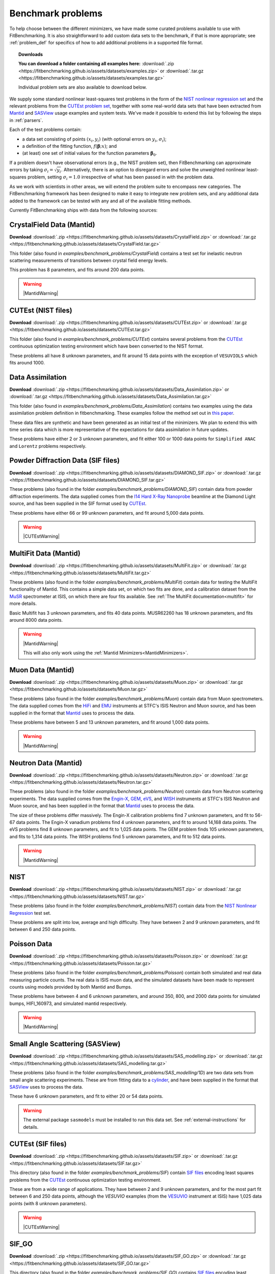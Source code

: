 .. _BenchmarkProblems:

====================
 Benchmark problems
====================

To help choose between the different minimizers, we have made some curated
problems available to use with FitBenchmarking.  It is also straightforward to
add custom data sets to the benchmark, if that is more appropriate; see
:ref:`problem_def` for specifics of how to add additional problems in a
supported file format.

.. topic:: Downloads

    **You can download a folder containing all examples here:**
    :download:`.zip <https://fitbenchmarking.github.io/assets/datasets/examples.zip>`
    or :download:`.tar.gz <https://fitbenchmarking.github.io/assets/datasets/examples.tar.gz>`

    Individual problem sets are also available to download below.

We supply some standard nonlinear least-squares test problems in the
form of the `NIST nonlinear regression set <https://www.itl.nist.gov/div898/strd/nls/nls_main.shtml>`_
and the relevant problems from the `CUTEst problem set <https://github.com/ralna/CUTEst/wiki>`_,
together with some real-world 
data sets that have been extracted from `Mantid <https://www.mantidproject.org>`__ and
`SASView <https://www.sasview.org>`__ usage examples and system tests.
We've made it possible to extend this list by following the steps in 
:ref:`parsers`.

Each of the test problems contain:

* a data set consisting of points :math:`(x_i, y_i)` (with optional errors on :math:`y_i`, :math:`\sigma_i`);
* a definition of the fitting function, :math:`f({\boldsymbol{\beta}};x)`; and
* (at least) one set of initial values for the function parameters :math:`{\boldsymbol{\beta}}_0`.
  
If a problem doesn't have observational
errors (e.g., the NIST problem set), then FitBenchmarking can
approximate errors by taking :math:`\sigma_i = \sqrt{y_i}`.
Alternatively, there is an option to disregard errors and solve the
unweighted nonlinear least-squares problem, setting
:math:`\sigma_i = 1.0` irrespective of what has been passed in with the
problem data.

As we work with scientists in other areas, we will extend the problem
suite to encompass new categories. The FitBenchmarking framework has
been designed to make it easy to integrate new problem sets, and any
additional data added to the framework can be tested with any and all of
the available fitting methods.

Currently FitBenchmarking ships with data from the following sources:


CrystalField Data (Mantid)
==========================

**Download** :download:`.zip <https://fitbenchmarking.github.io/assets/datasets/CrystalField.zip>`
or :download:`.tar.gz <https://fitbenchmarking.github.io/assets/datasets/CrystalField.tar.gz>`

This folder (also found in `examples/benchmark_problems/CrystalField`) contains
a test set for inelastic neutron scattering measurements of transitions between
crystal field energy levels.

This problem has 8 parameters, and fits around 200 data points. 

.. warning::
    |MantidWarning|

CUTEst (NIST files)
===================

**Download** :download:`.zip <https://fitbenchmarking.github.io/assets/datasets/CUTEst.zip>`
or :download:`.tar.gz <https://fitbenchmarking.github.io/assets/datasets/CUTEst.tar.gz>`

This folder (also found in `examples/benchmark_problems/CUTEst`) contains
several problems from the `CUTEst <https://github.com/ralna/CUTEst>`_
continuous optimization testing environment which have been converted to the NIST
format.

These problems all have 8 unknown parameters, and fit around 15 data points
with the exception of ``VESUVIOLS`` which fits around 1000.

Data Assimilation
=================

**Download** :download:`.zip <https://fitbenchmarking.github.io/assets/datasets/Data_Assimilation.zip>`
or :download:`.tar.gz <https://fitbenchmarking.github.io/assets/datasets/Data_Assimilation.tar.gz>`

This folder (also found in `examples/benchmark_problems/Data_Assimilation`) contains
two examples using the data assimilation problem definition in fitbenchmarking.
These examples follow the method set out in 
`this paper <https://www.researchgate.net/publication/324956488_Data_assimilation_approach_to_analysing_systems_of_ordinary_differential_equations>`_.

These data files are synthetic and have been generated as an initial test of
the minimizers. We plan to extend this with time series data which is more
representative of the expectations for data assimilation in future updates.

These problems have either 2 or 3 unknown parameters, and fit either 100 or
1000 data points for ``Simplified ANAC`` and ``Lorentz`` problems respectively.


Powder Diffraction Data (SIF files)
===================================

**Download** :download:`.zip <https://fitbenchmarking.github.io/assets/datasets/DIAMOND_SIF.zip>`
or :download:`.tar.gz <https://fitbenchmarking.github.io/assets/datasets/DIAMOND_SIF.tar.gz>`

These problems (also found in the folder `examples/benchmark_problems/DIAMOND_SIF`)
contain data from powder diffraction experiments.  The data supplied comes
from the `I14 Hard X-Ray Nanoprobe <https://www.diamond.ac.uk/Instruments/Imaging-and-Microscopy/I14.html>`_ beamline at
the Diamond Light source, and has been supplied in the SIF
format used by `CUTEst <https://github.com/ralna/CUTEst>`_.

These problems have either 66 or 99 unknown parameters, and fit around 5,000 data points.


.. warning::
    |CUTEstWarning|

   
MultiFit Data (Mantid)
======================

**Download** :download:`.zip <https://fitbenchmarking.github.io/assets/datasets/MultiFit.zip>`
or :download:`.tar.gz <https://fitbenchmarking.github.io/assets/datasets/MultiFit.tar.gz>`

These problems (also found in the folder `examples/benchmark_problems/MultiFit`)
contain data
for testing the MultiFit functionality of Mantid.  This contains
a simple data set, on which two fits are done, and a calibration
dataset from the `MuSR <https://www.isis.stfc.ac.uk/Pages/musr.aspx>`_
spectrometer at ISIS, on which there are four fits available.
See :ref:`The MultiFit documentation<multifit>` for more details.

Basic Multifit has 3 unknown parameters, and fits 40 data points.
MUSR62260 has 18 unknown parameters, and fits around 8000 data points.

.. warning::
    |MantidWarning|
   
    This will also only work using the :ref:`Mantid Minimizers<MantidMinimizers>`.

Muon Data (Mantid)
==================

**Download** :download:`.zip <https://fitbenchmarking.github.io/assets/datasets/Muon.zip>`
or :download:`.tar.gz <https://fitbenchmarking.github.io/assets/datasets/Muon.tar.gz>`


These problems (also found in the folder `examples/benchmark_problems/Muon`)
contain data from Muon spectrometers.  The data supplied comes
from the `HiFi <https://www.isis.stfc.ac.uk/Pages/hifi.aspx>`_ and 
`EMU <https://www.isis.stfc.ac.uk/Pages/EMU.aspx>`_ instruments at
STFC's ISIS Neutron and Muon source, and has been supplied in the
format that `Mantid <https://mantidproject.org/>`__ uses to process
the data.

These problems have between 5 and 13 unknown parameters, and fit around 1,000 data points.

.. warning::
    |MantidWarning|


Neutron Data (Mantid)
=====================

**Download** :download:`.zip <https://fitbenchmarking.github.io/assets/datasets/Neutron.zip>`
or :download:`.tar.gz <https://fitbenchmarking.github.io/assets/datasets/Neutron.tar.gz>`

These problems (also found in the folder `examples/benchmark_problems/Neutron`)
contain
data from Neutron scattering experiments.  The data supplied comes
from the `Engin-X <https://www.isis.stfc.ac.uk/Pages/Engin-X.aspx>`_,
`GEM <https://www.isis.stfc.ac.uk/Pages/gem.aspx>`_,
`eVS <https://www.isis.stfc.ac.uk/Pages/Vesuvio.aspx>`_, and
`WISH <https://www.isis.stfc.ac.uk/Pages/wish.aspx>`_ instruments at
STFC's ISIS Neutron and Muon source, and has been supplied in the
format that `Mantid <https://mantidproject.org/>`__ uses to process
the data.

The size of these problems differ massively.
The Engin-X calibration problems find 7 unknown parameters, and fit to
56-67 data points.
The Engin-X vanadium problems find 4 unknown parameters, and fit to around 14,168
data points.
The eVS problems find 8 unknown parameters, and fit to 1,025 data points.
The GEM problem finds 105 unknown parameters, and fits to 1,314 data points.
The WISH problems find 5 unknown parameters, and fit to 512 data points.

.. warning::
    |MantidWarning|


NIST
====

**Download** :download:`.zip <https://fitbenchmarking.github.io/assets/datasets/NIST.zip>`
or :download:`.tar.gz <https://fitbenchmarking.github.io/assets/datasets/NIST.tar.gz>`

These problems (also found in the folder `examples/benchmark_problems/NIST`) contain
data from the `NIST Nonlinear Regression <https://www.itl.nist.gov/div898/strd/nls/nls_main.shtml>`_ test set.

These problems are split into low, average and high difficulty.
They have between 2 and 9 unknown parameters, and
fit between 6 and 250 data points.


Poisson Data
============

**Download** :download:`.zip <https://fitbenchmarking.github.io/assets/datasets/Poisson.zip>`
or :download:`.tar.gz <https://fitbenchmarking.github.io/assets/datasets/Poisson.tar.gz>`

These problems (also found in the folder `examples/benchmark_problems/Poisson`) contain
both simulated and real data measuring particle counts. The real data is ISIS
muon data, and the simulated datasets have been made to represent counts using
models provided by both Mantid and Bumps.

These problems have between 4 and 6 unknown parameters, and around 350, 800,
and 2000 data points for simulated bumps, HIFI_160973, and simulated mantid
respectively.

.. warning::
    |MantidWarning|

Small Angle Scattering (SASView)
================================

**Download** :download:`.zip <https://fitbenchmarking.github.io/assets/datasets/SAS_modelling.zip>`
or :download:`.tar.gz <https://fitbenchmarking.github.io/assets/datasets/SAS_modelling.tar.gz>`


These problems (also found in the folder `examples/benchmark_problems/SAS_modelling/1D`) are
two data sets from small angle scattering experiments.
These are from fitting data to a
`cylinder <https://www.sasview.org/docs/user/models/cylinder.html>`_,
and have been supplied in the format that `SASView <https://www.sasview.org>`__
uses to process the data.

These have 6 unknown parameters, and fit to either 20 or 54 data points.

.. warning::
    The external package ``sasmodels`` must be installed to run this data
    set.  See :ref:`external-instructions` for details.


CUTEst (SIF files)
==================

**Download** :download:`.zip <https://fitbenchmarking.github.io/assets/datasets/SIF.zip>`
or :download:`.tar.gz <https://fitbenchmarking.github.io/assets/datasets/SIF.tar.gz>`

This directory (also found in the folder `examples/benchmark_problems/SIF`) contain
`SIF files <https://github.com/ralna/SIFDecode>`_
encoding least squares problems 
from the `CUTEst <https://github.com/ralna/CUTEst>`_
continuous optimization testing environment.

These are from a wide range of applications.  They have between
2 and 9 unknown parameters, and for the most part fit between
6 and 250 data points, although the `VESUVIO` examples (from
the `VESUVIO <https://www.isis.stfc.ac.uk/Pages/Vesuvio.aspx>`_
instrument at ISIS) have 1,025 data points (with 8 unknown parameters).

.. warning::
    |CUTEstWarning|


SIF_GO
======

**Download** :download:`.zip <https://fitbenchmarking.github.io/assets/datasets/SIF_GO.zip>`
or :download:`.tar.gz <https://fitbenchmarking.github.io/assets/datasets/SIF_GO.tar.gz>`

This directory (also found in the folder `examples/benchmark_problems/SIF_GO`) contains
`SIF files <https://github.com/ralna/SIFDecode>`_
encoding least squares problems 
from the `CUTEst <https://github.com/ralna/CUTEst>`_
continuous optimization testing environment.

All of these problems have been modified, with finite bounds added for all parameters,
making the problems appropriate for testing global optimization solvers. The bounds that
have been added to each problem are the same as those used in SciPy's
`global optimization benchmark functions <https://github.com/scipy/scipy/tree/master/benchmarks/benchmarks/go_benchmark_functions>`_.

These problems have between 3 and 7 unknown parameters, and fit between 9 and 37 data points.

.. warning::
    |CUTEstWarning|


HOGBEN Samples
==============

**Download** :download:`.zip <https://fitbenchmarking.github.io/assets/datasets/HOGBEN_samples.zip>`
or :download:`.tar.gz <https://fitbenchmarking.github.io/assets/datasets/HOGBEN_samples.tar.gz>`

These problems (also found in the folder `examples/benchmark_problems/HOGBEN_samples`)
contain simulated reflectometry data. The data supplied has been generated using the
`HOGBEN sample suite <https://github.com/jfkcooper/HOGBEN/blob/main/hogben/models/samples.py>`_.

These problems have between 4 and 10 unknown parameters, and fit around 180 data points.

Bundle Adjustment in the Large (BAL)
====================================

**Download** :download:`.zip <https://fitbenchmarking.github.io/assets/datasets/Bundle_Adjustment.zip>`
or :download:`.tar.gz <https://fitbenchmarking.github.io/assets/datasets/Bundle_Adjustment.tar.gz>`

These problems (also found in the folder `examples/benchmark_problems/Bundle_Adjustment`)
contain image data, either captured at a regular rate using a Ladybug camera, or downloaded
from Flickr.com. Please see the `GRAIL <https://grail.cs.washington.edu/projects/bal/>`_
webpage for more information on these datasets.

These problems have between ~20,000 and ~190,000 unknown parameters, and fit between ~60,000 and ~170,000 data points.

.. note::
    These problems can currently only be run using the `scipy_ls` software, which supports sparse jacobians.
    When running these problems with the `nlls` cost function, we would suggest adding the options
    `ftol=1e-4` and `x_scale='jac'` to the call to `scipy.optimize.least_squares`.

Simple tests
============

**Download** :download:`.zip <https://fitbenchmarking.github.io/assets/datasets/simple_tests.zip>`
or :download:`.tar.gz <https://fitbenchmarking.github.io/assets/datasets/simple_tests.tar.gz>`

This folder (also found in `examples/benchmark_problems/simple_tests`) contains
a number of simple tests with known, and easy to obtain,
answers.  We recommend that this is used to test any new minimizers
that are added, and also that any new parsers reimplement these
data sets and models (if possible).

These problems have 3 or 4 unknown parameters, and around 100 data points.

.. |CUTEstWarning| replace::
    The external packages CUTEst and pycutest must be installed to run
    this data set.   See :ref:`external-instructions` for details.

.. |MantidWarning| replace::
    The external package Mantid must be installed to run
    this data set.  See :ref:`external-instructions` for details.

Mantid System Test Data
=======================

**Download** :download:`.zip <https://fitbenchmarking.github.io/assets/datasets/Mantid_System_Test_Data.zip>`
or :download:`.tar.gz <https://fitbenchmarking.github.io/assets/datasets/Mantid_System_Test_Data.tar.gz>`

This folder (found in `examples/benchmark_problems/Mantid_System_Test_Data`)
contains data from the Mantid System Tests. The data was taken from the 
`OSIRISIqtAndIqtFit <https://github.com/mantidproject/mantid/blob/48e9b01fb09802db0d4cfaff94dc265a875a1846/Testing/SystemTests/tests/framework/ISISIndirectInelastic.py#L871>`_ test.
The spectrums come from `osi97935_graphite002_red.nxs` and is used in ISIS indirect inelastic calibration tests.

.. figure:: ../../images/osi97935_graphite002_red_plots.png
   :alt: The plots of the 42 spectrums from osi97935_graphite002_red.nxs

Synthetic Datasets
==================

**Download** :download:`.zip <https://fitbenchmarking.github.io/assets/datasets/synthetic_data.zip>`
or :download:`.tar.gz <https://fitbenchmarking.github.io/assets/datasets/synthetic_data.tar.gz>`

This folder (found in `examples/benchmark_problems/synthetic_data`) contains
synthetic data to test the minimizers of Mantid. The data was generated to
particularly test the **BackToBackExponential** and the **Gaussian** fitting
functions.

The data for testing the `BackToBackExponential` fitting can be found within
the `backtobackexp` subfolder. It contains a dataset with 15 different starting 
conditions for the parameters. 

The data for testing the `Gaussian` fitting can be found within
the `gaussian` subfolder. It contains a dataset with 16 different starting 
conditions for the parameters. 
